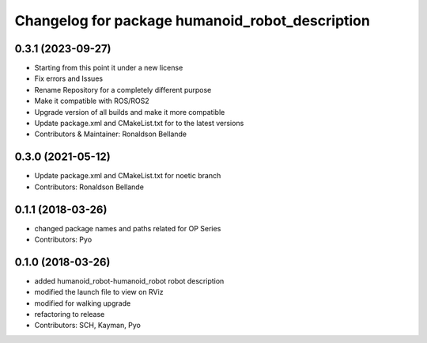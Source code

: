 ^^^^^^^^^^^^^^^^^^^^^^^^^^^^^^^^^^^^^
Changelog for package humanoid_robot_description
^^^^^^^^^^^^^^^^^^^^^^^^^^^^^^^^^^^^^

0.3.1 (2023-09-27)
------------------
* Starting from this point it under a new license
* Fix errors and Issues
* Rename Repository for a completely different purpose
* Make it compatible with ROS/ROS2
* Upgrade version of all builds and make it more compatible
* Update package.xml and CMakeList.txt for to the latest versions
* Contributors & Maintainer: Ronaldson Bellande

0.3.0 (2021-05-12)
------------------
* Update package.xml and CMakeList.txt for noetic branch
* Contributors: Ronaldson Bellande

0.1.1 (2018-03-26)
------------------
* changed package names and paths related for OP Series
* Contributors: Pyo

0.1.0 (2018-03-26)
------------------
* added humanoid_robot-humanoid_robot robot description
* modified the launch file to view on RViz
* modified for walking upgrade
* refactoring to release
* Contributors: SCH, Kayman, Pyo
